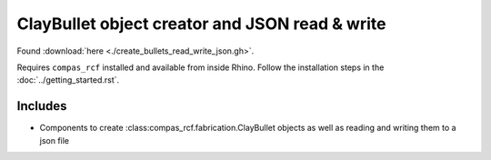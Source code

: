 ClayBullet object creator and JSON read & write
==================================

Found :download:`here <./create_bullets_read_write_json.gh>`.

Requires ``compas_rcf`` installed and available from inside Rhino. Follow the
installation steps in the :doc:`../getting_started.rst`.

Includes
--------

-  Components to create :class:compas_rcf.fabrication.ClayBullet objects as
   well as reading and writing them to a json file
